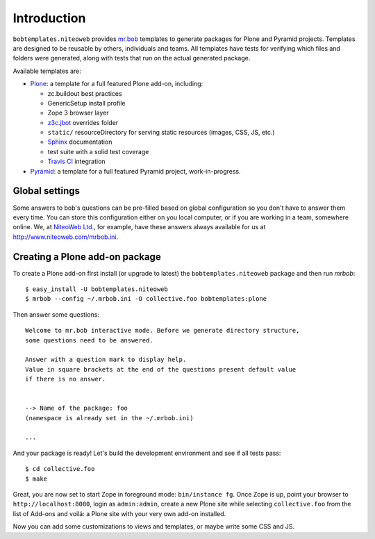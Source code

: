 Introduction
============

``bobtemplates.niteoweb`` provides `mr.bob`_ templates to generate packages for
Plone and Pyramid projects. Templates are designed to be reusable by others,
individuals and teams. All templates have tests for verifying which files and
folders were generated, along with tests that run on the actual generated
package.

Available templates are:

* `Plone`_: a template for a full featured Plone add-on, including:

  * zc.buildout best practices
  * GenericSetup install profile
  * Zope 3 browser layer
  * `z3c.jbot`_ overrides folder
  * ``static/`` resourceDirectory for serving static resources (images, CSS,
    JS, etc.)
  * `Sphinx`_ documentation
  * test suite with a solid test coverage
  * `Travis CI`_ integration

* `Pyramid`_: a template for a full featured Pyramid project, work-in-progress.


Global settings
---------------

Some answers to bob's questions can be pre-filled based on global configuration
so you don't have to answer them every time. You can store this configuration
either on you local computer, or if you are working in a team, somewhere
online. We, at `NiteoWeb Ltd.`_, for example, have these answers always
available for us at http://www.niteoweb.com/mrbob.ini.


Creating a Plone add-on package
-------------------------------

To create a Plone add-on first install (or upgrade to latest) the
``bobtemplates.niteoweb`` package and then run `mrbob`::

    $ easy_install -U bobtemplates.niteoweb
    $ mrbob --config ~/.mrbob.ini -O collective.foo bobtemplates:plone

Then answer some questions::

    Welcome to mr.bob interactive mode. Before we generate directory structure,
    some questions need to be answered.

    Answer with a question mark to display help.
    Value in square brackets at the end of the questions present default value
    if there is no answer.


    --> Name of the package: foo
    (namespace is already set in the ~/.mrbob.ini)

    ...

And your package is ready! Let's build the development environment and see
if all tests pass::

    $ cd collective.foo
    $ make

Great, you are now set to start Zope in foreground mode: ``bin/instance fg``.
Once Zope is up, point your browser to ``http://localhost:8080``, login as
``admin:admin``, create a new Plone site while selecting ``collective.foo``
from the list of Add-ons and voilá: a Plone site with your very own add-on
installed.

Now you can add some customizations to views and templates, or maybe write some
CSS and JS.

.. _mr.bob: http://mrbob.readthedocs.org/en/latest/
.. _NiteoWeb Ltd.: http://www.niteoweb.com
.. _Plone: http://plone.org
.. _Pyramid: http://docs.pylonsproject.org/en/latest/
.. _z3c.jbot: http://pypi.python.org/pypi/z3c.jbot
.. _Sphinx: http://sphinx-doc.org/
.. _Travis CI: http://travis-ci.org/
